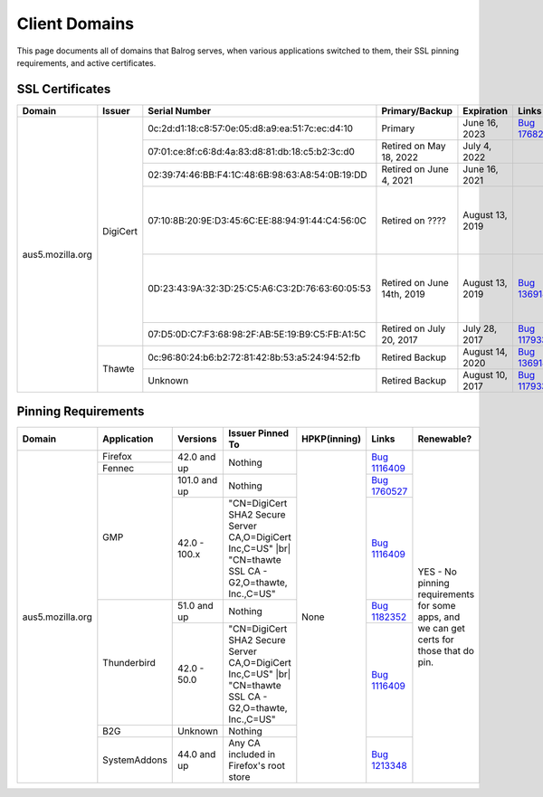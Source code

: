 ==============
Client Domains
==============

This page documents all of domains that Balrog serves, when various applications switched to them, their SSL pinning requirements, and active certificates. 

----------------
SSL Certificates
----------------

+------------------+----------+-------------------------------------------------+----------------------------+--------------------+-----------------------------------------------------------------------+--------------------------------------------------------------------------------------------------+
| Domain           | Issuer   | Serial Number                                   | Primary/Backup             | Expiration         | Links                                                                 | Comments                                                                                         |
+==================+==========+=================================================+============================+====================+=======================================================================+==================================================================================================+
| aus5.mozilla.org | DigiCert | 0c:2d:d1:18:c8:57:0e:05:d8:a9:ea:51:7c:ec:d4:10 | Primary                    | June 16, 2023      | `Bug 1768253 <https://bugzilla.mozilla.org/show_bug.cgi?id=1768253>`_ |                                                                                                  |
|                  |          +-------------------------------------------------+----------------------------+--------------------+-----------------------------------------------------------------------+--------------------------------------------------------------------------------------------------+
|                  |          | 07:01:ce:8f:c6:8d:4a:83:d8:81:db:18:c5:b2:3c:d0 | Retired on May 18, 2022    | July 4, 2022       |                                                                       |                                                                                                  |
|                  |          +-------------------------------------------------+----------------------------+--------------------+-----------------------------------------------------------------------+--------------------------------------------------------------------------------------------------+
|                  |          | 02:39:74:46:BB:F4:1C:48:6B:98:63:A8:54:0B:19:DD | Retired on June 4, 2021    | June 16, 2021      |                                                                       |                                                                                                  |
|                  |          +-------------------------------------------------+----------------------------+--------------------+-----------------------------------------------------------------------+--------------------------------------------------------------------------------------------------+
|                  |          | 07:10:8B:20:9E:D3:45:6C:EE:88:94:91:44:C4:56:0C | Retired on \?\?\?\?        | August 13, 2019    |                                                                       | One of these may have been a primary, and the other a backup. This information has been lost     |
|                  |          +-------------------------------------------------+----------------------------+--------------------+-----------------------------------------------------------------------+ to the ether                                                                                     |
|                  |          | 0D:23:43:9A:32:3D:25:C5:A6:C3:2D:76:63:60:05:53 | Retired on June 14th, 2019 | August 13, 2019    | `Bug 1369143 <https://bugzilla.mozilla.org/show_bug.cgi?id=1369143>`_ |                                                                                                  |
|                  |          +-------------------------------------------------+----------------------------+--------------------+-----------------------------------------------------------------------+--------------------------------------------------------------------------------------------------+
|                  |          | 07:D5:0D:C7:F3:68:98:2F:AB:5E:19:B9:C5:FB:A1:5C | Retired on July 20, 2017   | July 28, 2017      | `Bug 1179339 <https://bugzilla.mozilla.org/show_bug.cgi?id=1179339>`_ |                                                                                                  |
|                  +----------+-------------------------------------------------+----------------------------+--------------------+-----------------------------------------------------------------------+--------------------------------------------------------------------------------------------------+
|                  | Thawte   | 0c:96:80:24:b6:b2:72:81:42:8b:53:a5:24:94:52:fb | Retired Backup             | August 14, 2020    | `Bug 1369143 <https://bugzilla.mozilla.org/show_bug.cgi?id=1369143>`_ |                                                                                                  |
|                  |          +-------------------------------------------------+----------------------------+--------------------+-----------------------------------------------------------------------+--------------------------------------------------------------------------------------------------+
|                  |          | Unknown                                         | Retired Backup             | August 10, 2017    | `Bug 1179339 <https://bugzilla.mozilla.org/show_bug.cgi?id=1179339>`_ |                                                                                                  |
+------------------+----------+-------------------------------------------------+----------------------------+--------------------+-----------------------------------------------------------------------+--------------------------------------------------------------------------------------------------+

--------------------
Pinning Requirements
--------------------

+------------------+--------------+-------------+---------------------------------------------------------------+--------------+-----------------------------------------------------------------------+------------------------------------------------------------------------------------------+
| Domain           | Application  | Versions    | Issuer Pinned To                                              | HPKP(inning) | Links                                                                 | Renewable?                                                                               |
+==================+==============+=============+===============================================================+==============+=======================================================================+==========================================================================================+
| aus5.mozilla.org | Firefox      | 42.0 and up | Nothing                                                       | None         | `Bug 1116409 <https://bugzilla.mozilla.org/show_bug.cgi?id=1116409>`_ | YES - No pinning requirements for some apps, and we can get certs for those that do pin. |
+                  +--------------+             +                                                               +              +                                                                       +                                                                                          +
|                  | Fennec       |             |                                                               |              |                                                                       |                                                                                          |
+                  +--------------+-------------+---------------------------------------------------------------+              +-----------------------------------------------------------------------+                                                                                          +
|                  | GMP          | 101.0 and up| Nothing                                                       |              | `Bug 1760527 <https://bugzilla.mozilla.org/show_bug.cgi?id=1760527>`_ |                                                                                          |
+                  +              +-------------+---------------------------------------------------------------+              +-----------------------------------------------------------------------+                                                                                          +
|                  |              | 42.0 - 100.x| "CN=DigiCert SHA2 Secure Server CA,O=DigiCert Inc,C=US" |br|  |              | `Bug 1116409 <https://bugzilla.mozilla.org/show_bug.cgi?id=1116409>`_ |                                                                                          |
|                  |              |             | "CN=thawte SSL CA - G2,O=thawte, Inc.,C=US"                   |              |                                                                       |                                                                                          | 
+                  +--------------+-------------+---------------------------------------------------------------+              +-----------------------------------------------------------------------+                                                                                          +
|                  | Thunderbird  | 51.0 and up | Nothing                                                       |              | `Bug 1182352 <https://bugzilla.mozilla.org/show_bug.cgi?id=1182352>`_ |                                                                                          |
+                  +              +-------------+---------------------------------------------------------------+              +-----------------------------------------------------------------------+                                                                                          +
|                  |              | 42.0 - 50.0 | "CN=DigiCert SHA2 Secure Server CA,O=DigiCert Inc,C=US" |br|  |              | `Bug 1116409 <https://bugzilla.mozilla.org/show_bug.cgi?id=1116409>`_ |                                                                                          |
|                  |              |             | "CN=thawte SSL CA - G2,O=thawte, Inc.,C=US"                   |              |                                                                       |                                                                                          | 
+                  +--------------+-------------+---------------------------------------------------------------+              +                                                                       +                                                                                          +
|                  | B2G          | Unknown     | Nothing                                                       |              |                                                                       |                                                                                          |
+                  +--------------+-------------+---------------------------------------------------------------+              +-----------------------------------------------------------------------+                                                                                          +
|                  | SystemAddons | 44.0 and up | Any CA included in Firefox's root store                       |              | `Bug 1213348 <https://bugzilla.mozilla.org/show_bug.cgi?id=1213348>`_ |                                                                                          |
+------------------+--------------+-------------+---------------------------------------------------------------+--------------+-----------------------------------------------------------------------+------------------------------------------------------------------------------------------+

.. |br| raw:: html

  <br/>
